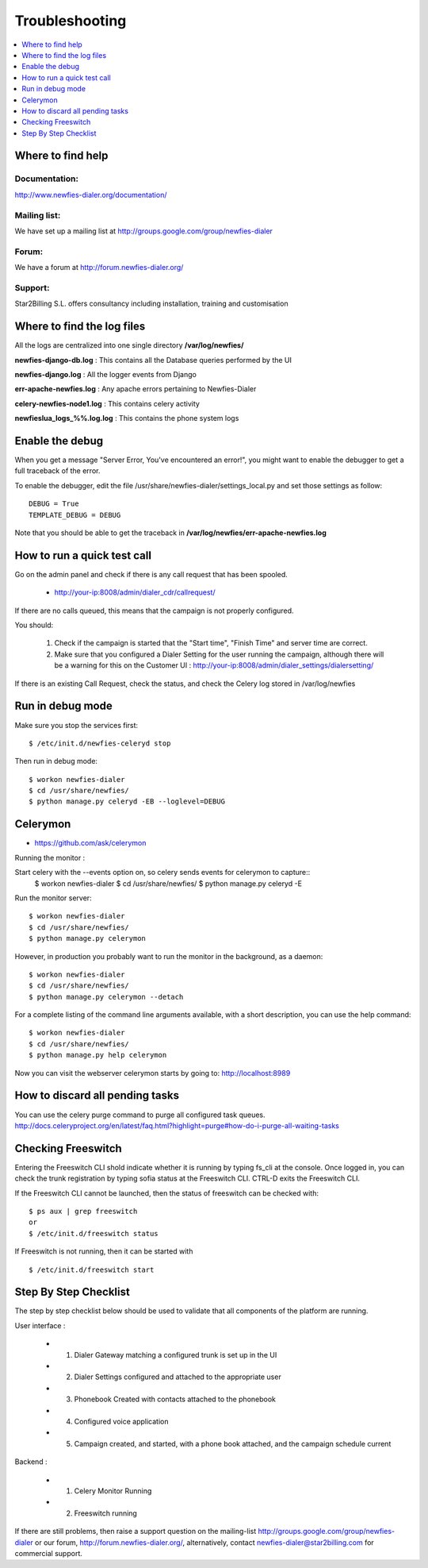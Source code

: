 ﻿.. _troubleshooting:

===============
Troubleshooting
===============

.. contents::
    :local:
    :depth: 1


.. _find-help:

Where to find help
==================

Documentation:
~~~~~~~~~~~~~~
http://www.newfies-dialer.org/documentation/


Mailing list:
~~~~~~~~~~~~~
We have set up a mailing list at http://groups.google.com/group/newfies-dialer


Forum:
~~~~~~
We have a forum at http://forum.newfies-dialer.org/


Support:
~~~~~~~~
Star2Billing S.L. offers consultancy including installation, training and customisation



.. _find-log-files:

Where to find the log files
===========================

All the logs are centralized into one single directory **/var/log/newfies/**


**newfies-django-db.log** : This contains all the Database queries performed by the UI


**newfies-django.log** : All the logger events from Django


**err-apache-newfies.log** : Any apache errors pertaining to Newfies-Dialer


**celery-newfies-node1.log** : This contains celery activity

**newfieslua_logs_%%.log.log** : This contains the phone system logs


.. _enable-debug:

Enable the debug
================

When you get a message "Server Error, You've encountered an error!", you might want
to enable the debugger to get a full traceback of the error.

To enable the debugger, edit the file /usr/share/newfies-dialer/settings_local.py
and set those settings as follow::

    DEBUG = True
    TEMPLATE_DEBUG = DEBUG

Note that you should be able to get the traceback in
**/var/log/newfies/err-apache-newfies.log**


.. _run-quick-test-call:

How to run a quick test call
============================

Go on the admin panel and check if there is any call request that has been spooled.

    * http://your-ip:8008/admin/dialer_cdr/callrequest/


If there are no calls queued, this means that the campaign is not properly configured.

You should:

    1. Check if the campaign is started that the "Start time", "Finish Time" and server time are correct.

    2. Make sure that you configured a Dialer Setting for the user running the campaign, although there will be a warning for this on the Customer UI : http://your-ip:8008/admin/dialer_settings/dialersetting/

If there is an existing Call Request, check the status, and check the Celery log stored in /var/log/newfies



.. _run-debug-mode:

Run in debug mode
=================

Make sure you stop the services first::

    $ /etc/init.d/newfies-celeryd stop


Then run in debug mode::

    $ workon newfies-dialer
    $ cd /usr/share/newfies/
    $ python manage.py celeryd -EB --loglevel=DEBUG



.. _celerymon:

Celerymon
=========

* https://github.com/ask/celerymon

Running the monitor :

Start celery with the --events option on, so celery sends events for celerymon to capture::
    $ workon newfies-dialer
    $ cd /usr/share/newfies/
    $ python manage.py celeryd -E


Run the monitor server::

    $ workon newfies-dialer
    $ cd /usr/share/newfies/
    $ python manage.py celerymon


However, in production you probably want to run the monitor in the background, as a daemon::

    $ workon newfies-dialer
    $ cd /usr/share/newfies/
    $ python manage.py celerymon --detach


For a complete listing of the command line arguments available, with a short description, you can use the help command::

    $ workon newfies-dialer
    $ cd /usr/share/newfies/
    $ python manage.py help celerymon


Now you can visit the webserver celerymon starts by going to: http://localhost:8989



.. _discard-pending-tasks:

How to discard all pending tasks
================================

You can use the celery purge command to purge all configured task queues.
http://docs.celeryproject.org/en/latest/faq.html?highlight=purge#how-do-i-purge-all-waiting-tasks



.. _checking-freeswitch:

Checking Freeswitch
===================

Entering the Freeswitch CLI shold indicate whether it is running by typing fs_cli at the console. Once logged in, you can check the trunk registration by typing sofia status at the Freeswitch CLI. CTRL-D exits the Freeswitch CLI.

If the Freeswitch CLI cannot be launched, then the status of freeswitch can be checked with::

    $ ps aux | grep freeswitch
    or
    $ /etc/init.d/freeswitch status


If Freeswitch is not running, then it can be started with ::

    $ /etc/init.d/freeswitch start



.. _step-by-step-checklist:

Step By Step Checklist
======================

The step by step checklist below should be used to validate that all components of the platform are running.

User interface :

    * 1. Dialer Gateway matching a configured trunk is set up in the UI

    * 2. Dialer Settings configured and attached to the appropriate user

    * 3. Phonebook Created with contacts attached to the phonebook

    * 4. Configured voice application

    * 5. Campaign created, and started, with a phone book attached, and the campaign schedule current


Backend :

    * 1. Celery Monitor Running

    * 2. Freeswitch running


If there are still problems, then raise a support question on the mailing-list http://groups.google.com/group/newfies-dialer or our forum, http://forum.newfies-dialer.org/, alternatively, contact newfies-dialer@star2billing.com for commercial support.






